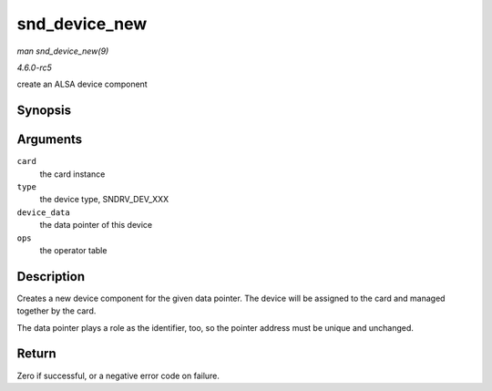 .. -*- coding: utf-8; mode: rst -*-

.. _API-snd-device-new:

==============
snd_device_new
==============

*man snd_device_new(9)*

*4.6.0-rc5*

create an ALSA device component


Synopsis
========

.. c:function:: int snd_device_new( struct snd_card * card, enum snd_device_type type, void * device_data, struct snd_device_ops * ops )

Arguments
=========

``card``
    the card instance

``type``
    the device type, SNDRV_DEV_XXX

``device_data``
    the data pointer of this device

``ops``
    the operator table


Description
===========

Creates a new device component for the given data pointer. The device
will be assigned to the card and managed together by the card.

The data pointer plays a role as the identifier, too, so the pointer
address must be unique and unchanged.


Return
======

Zero if successful, or a negative error code on failure.


.. ------------------------------------------------------------------------------
.. This file was automatically converted from DocBook-XML with the dbxml
.. library (https://github.com/return42/sphkerneldoc). The origin XML comes
.. from the linux kernel, refer to:
..
.. * https://github.com/torvalds/linux/tree/master/Documentation/DocBook
.. ------------------------------------------------------------------------------
